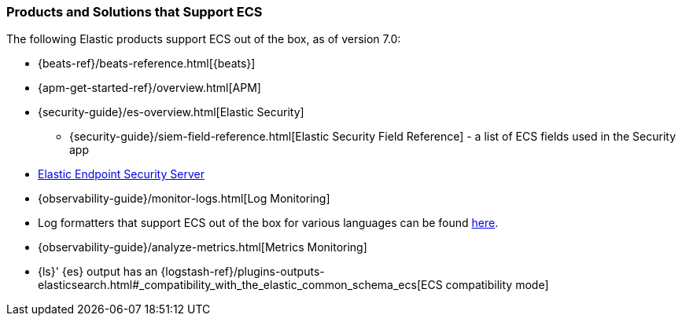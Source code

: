 [[ecs-products-solutions]]
=== Products and Solutions that Support ECS

The following Elastic products support ECS out of the box, as of version 7.0:

* {beats-ref}/beats-reference.html[{beats}]
* {apm-get-started-ref}/overview.html[APM]
* {security-guide}/es-overview.html[Elastic Security]
** {security-guide}/siem-field-reference.html[Elastic Security Field Reference] - a list of ECS fields used in the Security app
* https://www.elastic.co/products/endpoint-security[Elastic Endpoint Security
Server]
* {observability-guide}/monitor-logs.html[Log Monitoring]
* Log formatters that support ECS out of the box for various languages can be found
  https://github.com/elastic/ecs-logging/blob/master/README.md[here].
* {observability-guide}/analyze-metrics.html[Metrics Monitoring]
* {ls}' {es} output has an {logstash-ref}/plugins-outputs-elasticsearch.html#_compatibility_with_the_elastic_common_schema_ecs[ECS compatibility mode]

// TODO Insert community & partner solutions here

